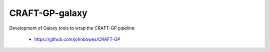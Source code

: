 CRAFT-GP-galaxy
===============

Development of Galaxy tools to wrap the CRAFT-GP pipeline:

 * https://github.com/johnbowes/CRAFT-GP

